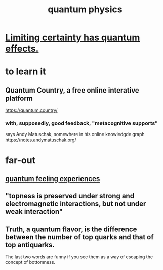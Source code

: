 :PROPERTIES:
:ID:       8bcfda55-5ab3-4083-9a37-2a01eb216dc4
:END:
#+title: quantum physics
* [[id:5a52fd0b-cd38-450a-a44b-9643c17c7352][Limiting certainty has quantum effects.]]
* to learn it
** Quantum Country, a free online interative platform
https://quantum.country/
*** with, supposedly, good feedback, "metacognitive supports"
says Andy Matuschak, somewhere in his online knowledgde graph
https://notes.andymatuschak.org/
* far-out
** [[id:7764443d-777d-481e-b6d1-4eb2ebd1b7b3][quantum feeling experiences]]
** "topness is preserved under strong and electromagnetic interactions, but not under weak interaction"
** Truth, a quantum flavor, is the difference between the number of top quarks and that of top antiquarks.
   The last two words are funny if you see them as a way of escaping the concept of bottomness.
